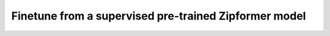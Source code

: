 Finetune from a supervised pre-trained Zipformer model
======================================================